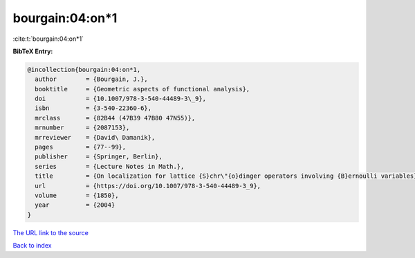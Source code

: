 bourgain:04:on*1
================

:cite:t:`bourgain:04:on*1`

**BibTeX Entry:**

.. code-block:: bibtex

   @incollection{bourgain:04:on*1,
     author        = {Bourgain, J.},
     booktitle     = {Geometric aspects of functional analysis},
     doi           = {10.1007/978-3-540-44489-3\_9},
     isbn          = {3-540-22360-6},
     mrclass       = {82B44 (47B39 47B80 47N55)},
     mrnumber      = {2087153},
     mrreviewer    = {David\ Damanik},
     pages         = {77--99},
     publisher     = {Springer, Berlin},
     series        = {Lecture Notes in Math.},
     title         = {On localization for lattice {S}chr\"{o}dinger operators involving {B}ernoulli variables},
     url           = {https://doi.org/10.1007/978-3-540-44489-3_9},
     volume        = {1850},
     year          = {2004}
   }

`The URL link to the source <https://doi.org/10.1007/978-3-540-44489-3_9>`__


`Back to index <../By-Cite-Keys.html>`__
